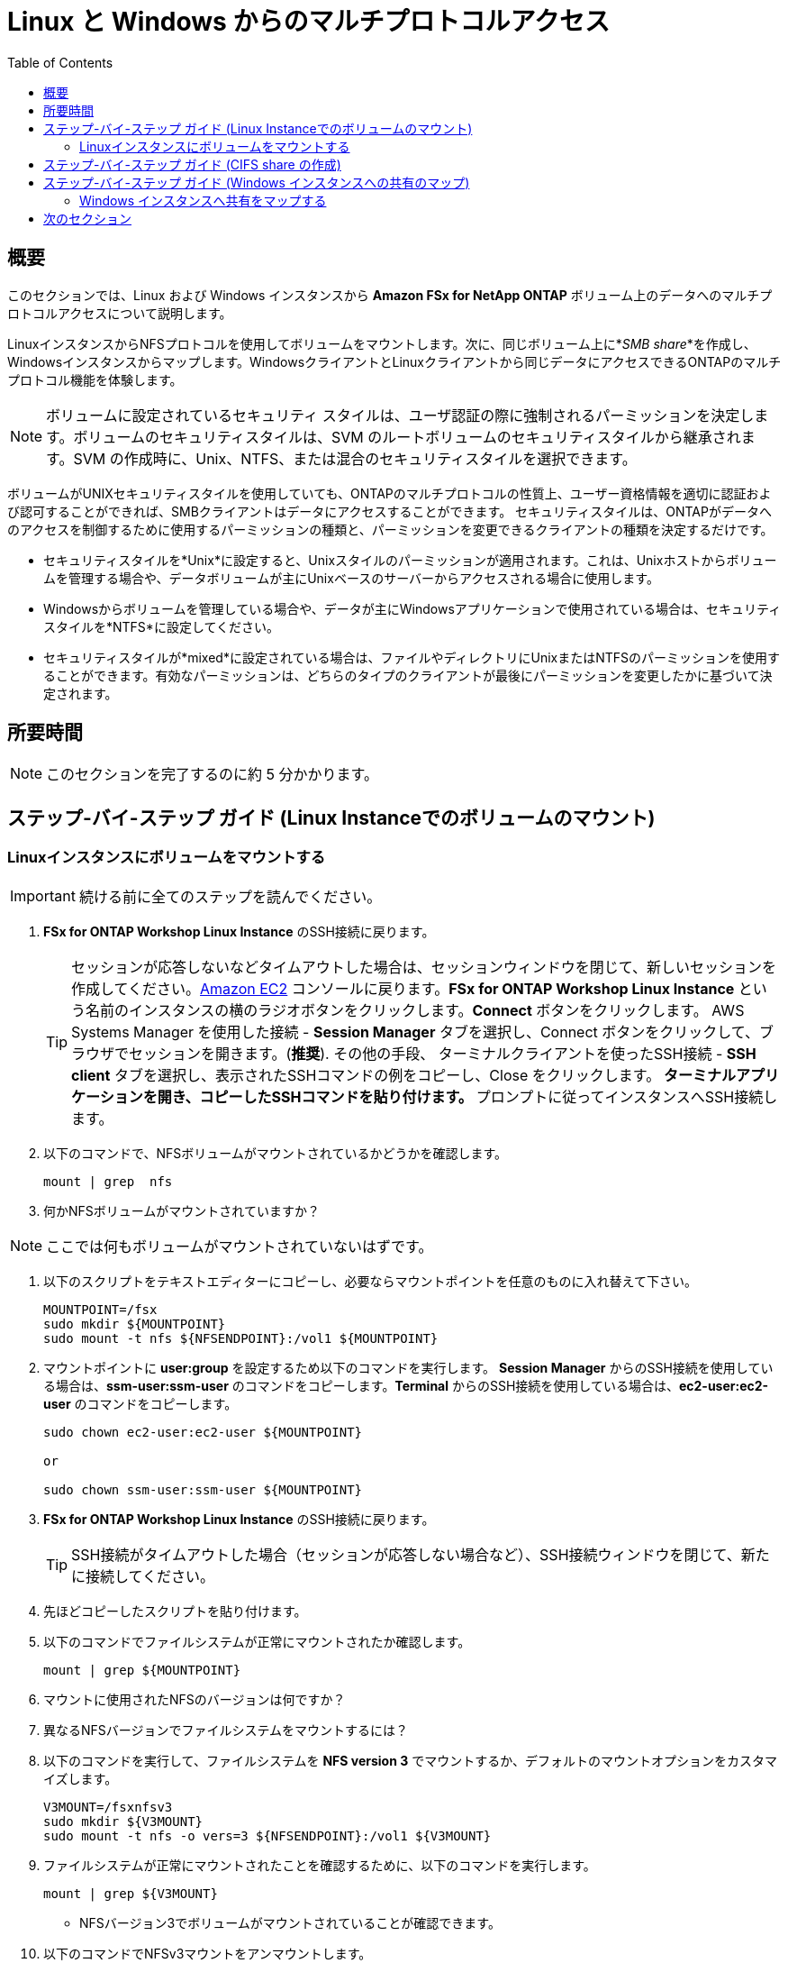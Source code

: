 = Linux と Windows からのマルチプロトコルアクセス
:toc:
:icons:
:linkattrs:
:imagesdir: ../resources/images


== 概要

このセクションでは、Linux および Windows インスタンスから *Amazon FSx for NetApp ONTAP* ボリューム上のデータへのマルチプロトコルアクセスについて説明します。

LinuxインスタンスからNFSプロトコルを使用してボリュームをマウントします。次に、同じボリューム上に*_SMB share_*を作成し、Windowsインスタンスからマップします。WindowsクライアントとLinuxクライアントから同じデータにアクセスできるONTAPのマルチプロトコル機能を体験します。

NOTE: ボリュームに設定されているセキュリティ スタイルは、ユーザ認証の際に強制されるパーミッションを決定します。ボリュームのセキュリティスタイルは、SVM のルートボリュームのセキュリティスタイルから継承されます。SVM の作成時に、Unix、NTFS、または混合のセキュリティスタイルを選択できます。

ボリュームがUNIXセキュリティスタイルを使用していても、ONTAPのマルチプロトコルの性質上、ユーザー資格情報を適切に認証および認可することができれば、SMBクライアントはデータにアクセスすることができます。 セキュリティスタイルは、ONTAPがデータへのアクセスを制御するために使用するパーミッションの種類と、パーミッションを変更できるクライアントの種類を決定するだけです。

* セキュリティスタイルを*Unix*に設定すると、Unixスタイルのパーミッションが適用されます。これは、Unixホストからボリュームを管理する場合や、データボリュームが主にUnixベースのサーバーからアクセスされる場合に使用します。
* Windowsからボリュームを管理している場合や、データが主にWindowsアプリケーションで使用されている場合は、セキュリティスタイルを*NTFS*に設定してください。
* セキュリティスタイルが*mixed*に設定されている場合は、ファイルやディレクトリにUnixまたはNTFSのパーミッションを使用することができます。有効なパーミッションは、どちらのタイプのクライアントが最後にパーミッションを変更したかに基づいて決定されます。


== 所要時間

NOTE: このセクションを完了するのに約 5 分かかります。


== ステップ-バイ-ステップ ガイド (Linux Instanceでのボリュームのマウント)

=== Linuxインスタンスにボリュームをマウントする

IMPORTANT: 続ける前に全てのステップを読んでください。

//image::xxx.gif[align="left", width=600]

. *FSx for ONTAP Workshop Linux Instance* のSSH接続に戻ります。
+
TIP: セッションが応答しないなどタイムアウトした場合は、セッションウィンドウを閉じて、新しいセッションを作成してください。link:https://console.aws.amazon.com/ec2/[Amazon EC2] コンソールに戻ります。*FSx for ONTAP Workshop Linux Instance* という名前のインスタンスの横のラジオボタンをクリックします。*Connect* ボタンをクリックします。 AWS Systems Manager を使用した接続 - *Session Manager* タブを選択し、Connect ボタンをクリックして、ブラウザでセッションを開きます。(*推奨*). その他の手段、 ターミナルクライアントを使ったSSH接続 - *SSH client* タブを選択し、表示されたSSHコマンドの例をコピーし、Close をクリックします。** ターミナルアプリケーションを開き、コピーしたSSHコマンドを貼り付けます。 ** プロンプトに従ってインスタンスへSSH接続します。
+
. 以下のコマンドで、NFSボリュームがマウントされているかどうかを確認します。
+
[source,bash]
----
mount | grep  nfs

----
+

. 何かNFSボリュームがマウントされていますか？

NOTE: ここでは何もボリュームがマウントされていないはずです。

. 以下のスクリプトをテキストエディターにコピーし、必要ならマウントポイントを任意のものに入れ替えて下さい。
+
[source,bash]
----
MOUNTPOINT=/fsx
sudo mkdir ${MOUNTPOINT}
sudo mount -t nfs ${NFSENDPOINT}:/vol1 ${MOUNTPOINT}
----
+
. マウントポイントに *user:group* を設定するため以下のコマンドを実行します。 *Session Manager* からのSSH接続を使用している場合は、*ssm-user:ssm-user* のコマンドをコピーします。*Terminal* からのSSH接続を使用している場合は、*ec2-user:ec2-user* のコマンドをコピーします。
+
[source,bash]
----
sudo chown ec2-user:ec2-user ${MOUNTPOINT}

or 

sudo chown ssm-user:ssm-user ${MOUNTPOINT}

----
+
. *FSx for ONTAP Workshop Linux Instance* のSSH接続に戻ります。
+
TIP: SSH接続がタイムアウトした場合（セッションが応答しない場合など）、SSH接続ウィンドウを閉じて、新たに接続してください。
+
. 先ほどコピーしたスクリプトを貼り付けます。

. 以下のコマンドでファイルシステムが正常にマウントされたか確認します。
+
[source,bash]
----
mount | grep ${MOUNTPOINT}
----
+
. マウントに使用されたNFSのバージョンは何ですか？

. 異なるNFSバージョンでファイルシステムをマウントするには？

. 以下のコマンドを実行して、ファイルシステムを *NFS version 3* でマウントするか、デフォルトのマウントオプションをカスタマイズします。
+
[source,bash]
----
V3MOUNT=/fsxnfsv3
sudo mkdir ${V3MOUNT}
sudo mount -t nfs -o vers=3 ${NFSENDPOINT}:/vol1 ${V3MOUNT}
----
+
. ファイルシステムが正常にマウントされたことを確認するために、以下のコマンドを実行します。
+
[source,bash]
----
mount | grep ${V3MOUNT}
----
+
* NFSバージョン3でボリュームがマウントされていることが確認できます。
+
. 以下のコマンドでNFSv3マウントをアンマウントします。
+
[source,bash]
----
sudo umount ${V3MOUNT}
----
+
. 以下のスクリプトをコピーして実行すると、NFSマウントに新しいディレクトリとファイルが作成されます。
+
[source,bash]
----
DIRNAME=multiprotocol
mkdir ${MOUNTPOINT}/${DIRNAME}
echo "This file is used for multi-protocol access demo" >> ${MOUNTPOINT}/${DIRNAME}/multiprotocol-demo.txt
cat ${MOUNTPOINT}/${DIRNAME}/multiprotocol-demo.txt
----
+


== ステップ-バイ-ステップ ガイド (CIFS share の作成)

IMPORTANT: 続ける前に全てのステップを読んでください。

. *FSx for ONTAP Workshop Linux Instance* のSSH接続に戻り、プライマリファイルシステムのファイルシステム管理エンドポイントにSSH接続して、 *ONTAP CLI* セッションを開きます。
+
[source,bash]
----
ssh ${ADMINUSER}@${MGMTENDPOINT}
----
+
. CIFS/SMBプロトコルを使用した *multiprotocol* ディレクトリをWindowsクライアントと共有するための *CIFS share* を作成します。
+
[source,bash]
----
vserver cifs share create -vserver svm08 -share-name multiprotocol -path /vol1/multiprotocol
----
+
. 以下のコマンドを実行して、共有が正常に作成されたかどうかを確認します。
+
[source,bash]
----
vserver cifs share show -vserver svm08
----
+
. *multiprotocol* という名前で *_CIFS share_* としてエクスポートされた */vol1/multiprotocol* が表示されているはずです。

TIP: NTFSまたはMIXEDセキュリティスタイルでSVMを作成した場合、Windows EC2インスタンスからCIFS共有を作成することができます。（*fsmgmt.msc* を実行 -> Action から *Connect to another computer* を選択し、SVM の SMB DNS name を入力。 *shares* を右クリック-> *new share* で、手順に従って新しい共有を作成します。）


== ステップ-バイ-ステップ ガイド (Windows インスタンスへの共有のマップ)

=== Windows インスタンスへ共有をマップする


. *File Explorer*　を起動します。

. *This PC* を右クリックし、*Map network drive...* を選択します。

. 以下の情報を使用してファイル共有をマップします。:
+
[cols="3,10"]
|===
| *Drive*
a| Z:

| *Folder*
a| これは *multiprotocol* share のUNCパスです。link:https://console.aws.amazon.com/fsx/[Amazon FSx] コンソールに戻り、*primary* ファイルシステムのリンクをクリックし、*Storage virtual machines* タブを選択します。*SVM Name* をクリックし、 UNCパスの前半部分をコピーするため、*SMB DNS name* の隣のショートカット image:copy-to-clipboard.png[align="left",width=20] をクリックします。 *SMB DNS Name* に *\multiprotocol* を付け足し、multiprotocol share へのUNCパスを完成させます。 (例 \\svm08.fsxontap.com\multiprotocol)

| *Reconnect at sign-in*
a| チェックしたままにします。

| *Connect using different credentials*
a| チェックを外したままにします。
|===
+
. *Z:* ドライブの *File Explorer* ウィンドウに、LinuxインスタンスのNFSマウントポイントに作成された *multiprotocol-demo.txt* ファイルが表示されているはずです。

. ダブルクリックでファイル *multiprotocol-demo.txt* を開き、ファイルの内容が読めるかどうかを確認します。

== 次のセクション

下のボタンをクリックすると、次のセクションに進みます。

image::data-protection.png[link=../05-data-protection/, align="left",width=420]




